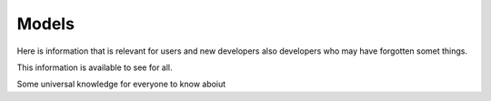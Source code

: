 Models
======

Here is information that is relevant for users and new developers also developers
who may have forgotten somet things.

This information is available to see for all.

.. tab-set::

   .. tab-item:: Useful topic name for users
      :sync: key1

      Here is some information for users about somtihng
      in nest that is user specific

      Lorem ipsum dolor sit amet, consectetur adipiscing elit, sed do eiusmod tempor incididunt ut labore et dolore magna aliqua.
      Ut enim ad minim veniam, quis nostrud exercitation ullamco laboris nisi ut aliquip ex ea commodo consequat. Duis
      aute irure dolor in reprehenderit in voluptate velit esse cillum dolore eu fugiat nulla pariatur.
      Excepteur sint occaecat cupidatat non proident, sunt in culpa qui officia deserunt mollit anim id est laborum.

   .. tab-item:: The technical details
      :sync: key2

      But you can find different info here for developers about
      it

Some universal knowledge for everyone  to know aboiut


.. tab-set::

   .. tab-item:: Another useful topic name for users
      :sync: key1

      Here is some additional information information for users about somtihng
      in nest

      Lorem ipsum text

   .. tab-item:: More technical details
      :sync: key2

      But this is the info that developers need

      .. mermaid::

        sequenceDiagram
          user -> simulation_manager: prepare()
          simulation_manager -> node_manager: prepare_nodes()
          node_manager -> node: init()
          node_manager -> node: pre_run_hook()
          Note left of node_manager: state:<br/>prepared
          user -> simulation_manager: run()
          Note right of simulation_manager: 1
          user -> simulation_manager: run()
          Note left of user: store results<br/>...
          user -> simulation_manager: cleanup()

.. dropdown:: We could also have hidden info in dropdowns
   :animate: fade-in
   :color: secondary

   BOO!

   .. image:: _static/img/brain-only.svg
      :width: 50%
